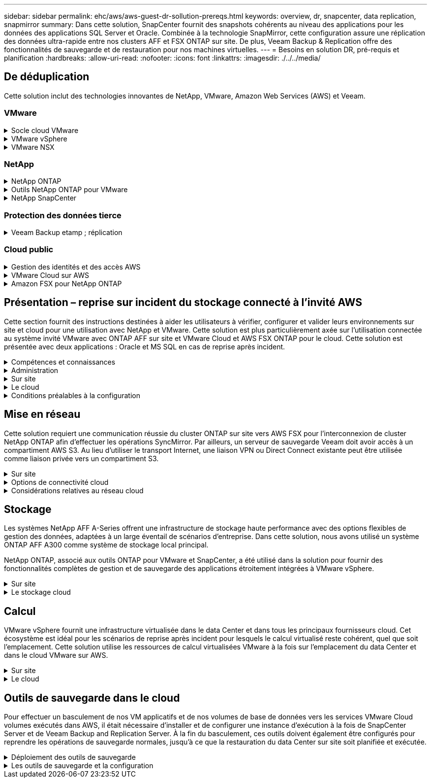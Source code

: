 ---
sidebar: sidebar 
permalink: ehc/aws/aws-guest-dr-sollution-prereqs.html 
keywords: overview, dr, snapcenter, data replication, snapmirror 
summary: Dans cette solution, SnapCenter fournit des snapshots cohérents au niveau des applications pour les données des applications SQL Server et Oracle. Combinée à la technologie SnapMirror, cette configuration assure une réplication des données ultra-rapide entre nos clusters AFF et FSX ONTAP sur site. De plus, Veeam Backup & Replication offre des fonctionnalités de sauvegarde et de restauration pour nos machines virtuelles. 
---
= Besoins en solution DR, pré-requis et planification
:hardbreaks:
:allow-uri-read: 
:nofooter: 
:icons: font
:linkattrs: 
:imagesdir: ./../../media/




== De déduplication

Cette solution inclut des technologies innovantes de NetApp, VMware, Amazon Web Services (AWS) et Veeam.



=== VMware

.Socle cloud VMware
[%collapsible]
====
La plateforme VMware Cloud Foundation intègre plusieurs offres de produits qui permettent aux administrateurs de provisionner les infrastructures logiques sur un environnement hétérogène. Ces infrastructures (appelées domaines) assurent des opérations cohérentes entre les clouds privés et publics. Le logiciel Cloud Foundation associé est une nomenclature qui identifie les composants prévalidés et qualifiés pour réduire les risques des clients et faciliter le déploiement.

Les composants du BOM Cloud Foundation sont les suivants :

* Créateur de cloud
* SDDC Manager
* Appliance VMware vCenter Server
* VMware ESXi
* VMware NSX
* Automatisation vRealize
* VRealize Suite Lifecycle Manager
* Insight de journalisation vRealize


Pour en savoir plus sur VMware Cloud Foundation, rendez-vous sur le https://docs.vmware.com/en/VMware-Cloud-Foundation/index.html["Documentation VMware Cloud Foundation"^].

====
.VMware vSphere
[%collapsible]
====
VMware vSphere est une plateforme de virtualisation qui transforme les ressources physiques en pools de calcul, de réseau et de stockage pouvant être utilisés pour répondre aux exigences des applications et de la charge de travail des clients. Les principaux composants de VMware vSphere sont les suivants :

* *ESXi.* cet hyperviseur VMware permet l'abstraction des processeurs de calcul, de la mémoire, du réseau et d'autres ressources et les met à disposition des machines virtuelles et des charges de travail de conteneurs.
* *VCenter.* VMware vCenter crée une expérience de gestion centralisée pour interagir avec les ressources de calcul, le réseau et le stockage dans le cadre de votre infrastructure virtuelle.


Les clients prennent conscience du potentiel de leur environnement vSphere à l'aide de NetApp ONTAP, qui propose une intégration poussée des produits, un support robuste, et des fonctionnalités puissantes et d'efficacité du stockage pour créer une architecture multicloud hybride robuste.

Pour plus d'informations sur VMware vSphere, veuillez suivre https://docs.vmware.com/en/VMware-vSphere/index.html["ce lien"^].

Pour plus d'informations sur les solutions NetApp avec VMware, suivez https://docs.netapp.com/us-en/netapp-solutions/virtualization/netapp-vmware.html["ce lien"^].

====
.VMware NSX
[%collapsible]
====
Communément appelé hyperviseur réseau, VMware NSX utilise un modèle Software-defined pour connecter les charges de travail virtualisées. VMware NSX est omniprésent sur site et dans VMware Cloud sur AWS, où il est en mesure d'assurer la virtualisation et la sécurité du réseau pour les applications et les workloads des clients.

Pour plus d'informations sur VMware NSX, consultez https://docs.vmware.com/en/VMware-NSX-T-Data-Center/index.html["ce lien"^].

====


=== NetApp

.NetApp ONTAP
[%collapsible]
====
Depuis près de vingt ans, le logiciel NetApp ONTAP est une solution de stockage leader pour les environnements VMware vSphere. Il continue d'ajouter des fonctionnalités innovantes pour simplifier la gestion, tout en réduisant les coûts. L'association de ONTAP et de vSphere permet de réduire les dépenses liées au matériel hôte et aux logiciels VMware. Vous pouvez également protéger vos données à moindre coût grâce à des performances élevées prévisibles tout en profitant des fonctionnalités natives d'efficacité du stockage.

Pour plus d'informations sur NetApp ONTAP, suivez https://docs.vmware.com/en/VMware-Cloud-on-AWS/index.html["ce lien"^].

====
.Outils NetApp ONTAP pour VMware
[%collapsible]
====
Les outils ONTAP pour VMware combinent plusieurs plug-ins dans une seule appliance virtuelle qui permet de gérer de bout en bout le cycle de vie des machines virtuelles dans des environnements VMware qui utilisent les systèmes de stockage NetApp. Les outils ONTAP pour VMware comprennent les éléments suivants :

* *Virtual Storage Console (VSC)* exécute des tâches administratives complètes pour les machines virtuelles et les datastores grâce au stockage NetApp.
* *VASA Provider pour ONTAP.* permet une gestion basée sur des règles de stockage (SPBM) avec les volumes virtuels VMware (vvols) et le stockage NetApp.
* *Storage Replication adapter (SRA)*. Restauration de datastores vCenter et de machines virtuelles en cas de défaillance associée à VMware site Recovery Manager (SRM).


Les outils ONTAP pour VMware permettent aux utilisateurs de gérer non seulement le stockage externe, mais également de l'intégrer à vvols, ainsi qu'à VMware site Recovery Manager. Cela simplifie considérablement le déploiement et l'exploitation des systèmes de stockage NetApp à partir de votre environnement vCenter.

Pour plus d'informations sur les outils NetApp ONTAP pour VMware, suivez https://docs.netapp.com/us-en/ontap-tools-vmware-vsphere/index.html["ce lien"^].

====
.NetApp SnapCenter
[%collapsible]
====
Le logiciel SnapCenter est une plateforme qui permet de coordonner et de gérer facilement et en toute sécurité la protection de vos données sur l'ensemble des applications, bases de données et systèmes de fichiers. SnapCenter simplifie la sauvegarde, la restauration et la gestion du cycle de vie des clones en les transférant aux propriétaires d'applications, sans qu'il soit possible de superviser et de réguler l'activité au niveau des systèmes de stockage. Grâce à la gestion des données basée sur le stockage, SnapCenter améliore la performance et la disponibilité, tout en réduisant les temps consacré au développement et aux tests.

Le plug-in SnapCenter pour VMware vSphere prend en charge les opérations de sauvegarde et de restauration cohérentes avec les machines virtuelles (VM), les datastores et les disques de machines virtuelles (VMDK). Il prend également en charge les plug-ins SnapCenter spécifiques aux applications pour protéger les opérations de sauvegarde et de restauration cohérentes au niveau des applications pour les bases de données virtualisées et les systèmes de fichiers.

Pour plus d'informations sur NetApp SnapCenter, suivez https://docs.netapp.com/us-en/snapcenter/["ce lien"^].

====


=== Protection des données tierce

.Veeam Backup etamp ; réplication
[%collapsible]
====
Veeam Backup & Replication est une solution de sauvegarde, de restauration et de gestion des données pour les charges de travail cloud, virtuelles et physiques. Veeam Backup & Replication dispose d'intégrations spécialisées avec la technologie NetApp Snapshot pour une protection renforcée des environnements vSphere.

Pour plus d'informations sur Veeam Backup & Replication, consultez https://www.veeam.com/vm-backup-recovery-replication-software.html["ce lien"^].

====


=== Cloud public

.Gestion des identités et des accès AWS
[%collapsible]
====
Les environnements AWS contiennent une grande variété de produits, notamment le calcul, le stockage, les bases de données, le réseau, l'analytique et bien plus encore pour permettre aux entreprises de relever les défis. Les entreprises doivent être en mesure de définir qui est autorisé à accéder à ces produits, services et ressources. Il est tout aussi important de déterminer dans quelles conditions les utilisateurs sont autorisés à manipuler, modifier ou ajouter des configurations.

AWS Identity and Access Management (AIM) propose un plan de contrôle sécurisé pour la gestion de l'accès aux services et produits AWS. Des utilisateurs, des clés d'accès et des autorisations correctement configurés permettent de déployer VMware Cloud sur AWS et Amazon FSX.

Pour plus d'informations sur AIM, suivez la https://docs.aws.amazon.com/iam/index.html["ce lien"^].

====
.VMware Cloud sur AWS
[%collapsible]
====
VMware Cloud sur AWS permet au logiciel SDDC de VMware d'entreprise d'accéder au cloud AWS grâce à un accès optimisé aux services AWS natifs. Optimisée par VMware Cloud Foundation, VMware Cloud on AWS intègre les produits de virtualisation du calcul, du stockage et du réseau de VMware (VMware vSphere, VMware VSAN et VMware NSX), ainsi que la solution de gestion de VMware vCenter Server, optimisée pour s'exécuter sur une infrastructure AWS dédiée, élastique et sans système d'exploitation.

Pour plus d'informations sur VMware Cloud sur AWS, suivez https://docs.vmware.com/en/VMware-Cloud-on-AWS/index.html["ce lien"^].

====
.Amazon FSX pour NetApp ONTAP
[%collapsible]
====
Amazon FSX pour NetApp ONTAP est un système ONTAP entièrement intégré et entièrement géré, disponible en tant que service AWS natif. Il repose sur NetApp ONTAP et comprend des fonctionnalités déjà connues tout en offrant la simplicité d'un service cloud entièrement géré.

Amazon FSX pour ONTAP offre une prise en charge multiprotocole pour divers types de calcul, notamment VMware dans le cloud public ou sur site. Disponible pour les cas d'utilisation connectés à l'invité et les datastores NFS dans la présentation technique, Amazon FSX pour ONTAP permet aux entreprises de bénéficier des fonctionnalités familières de leurs environnements sur site et dans le cloud.

Pour plus d'informations sur Amazon FSX pour NetApp ONTAP, suivez https://aws.amazon.com/fsx/netapp-ontap/["ce lien"].

====


== Présentation – reprise sur incident du stockage connecté à l'invité AWS

Cette section fournit des instructions destinées à aider les utilisateurs à vérifier, configurer et valider leurs environnements sur site et cloud pour une utilisation avec NetApp et VMware. Cette solution est plus particulièrement axée sur l'utilisation connectée au système invité VMware avec ONTAP AFF sur site et VMware Cloud et AWS FSX ONTAP pour le cloud. Cette solution est présentée avec deux applications : Oracle et MS SQL en cas de reprise après incident.

.Compétences et connaissances
[%collapsible]
====
Plusieurs compétences et informations sont nécessaires pour accéder à Cloud Volumes Service pour AWS :

* Accès et connaissance de votre environnement sur site VMware et ONTAP.
* Accès à VMware Cloud et AWS, et connaissance de cette solution.
* L'accès à AWS et Amazon FSX ONTAP et leurs connaissances.
* Connaissance des ressources SDDC et AWS
* Connaissance de la connectivité réseau entre vos ressources sur site et cloud.
* Connaissances approfondies des scénarios de reprise après incident
* Connaissance pratique des applications déployées sur VMware.


====
.Administration
[%collapsible]
====
Qu'ils interagissent avec les ressources sur site ou dans le cloud, les utilisateurs et les administrateurs doivent avoir la possibilité et les droits de provisionner ces ressources là où ils en ont besoin, selon leurs autorisations. L'interaction de vos rôles et de vos autorisations pour les systèmes sur site, notamment ONTAP et VMware, ainsi que vos ressources cloud, y compris VMware Cloud et AWS, est essentielle à la réussite du déploiement du cloud hybride.

Les tâches d'administration suivantes doivent être en place pour concevoir une solution de reprise après incident avec VMware et ONTAP sur site et VMware Cloud sur AWS et FSX ONTAP.

* Rôles et comptes permettant de provisionner les éléments suivants :
+
** Les ressources de stockage de ONTAP
** Machines virtuelles VMware, datastores, etc
** VPC AWS et groupes de sécurité


* Le provisionnement d'un environnement VMware sur site et d'un environnement ONTAP
* Environnement cloud VMware
* Un système de fichiers Amazon pour FSX pour ONTAP
* Connectivité entre votre environnement sur site et AWS
* Connectivité pour votre VPC AWS


====
.Sur site
[%collapsible]
====
L'environnement virtuel VMware inclut des licences d'hôtes ESXi, de VMware vCenter Server, de réseau NSX et d'autres composants, comme illustré dans la figure suivante. Toutes les licences sont proposées différemment, et il est important de comprendre comment les composants sous-jacents consomment la capacité disponible sous licence.

image:dr-vmc-aws-image2.png["Erreur : image graphique manquante"]

.Hôtes ESXi
[%collapsible]
=====
Dans un environnement VMware, les hôtes de calcul sont déployés avec ESXi. Lorsqu'elle est sous licence avec vSphere sur différents niveaux de capacité, les machines virtuelles peuvent tirer parti des processeurs physiques sur chaque hôte et des fonctionnalités autorisées applicables.

=====
.VMware vCenter
[%collapsible]
=====
La gestion des hôtes ESXi et du stockage est l'une des nombreuses fonctionnalités mises à la disposition de l'administrateur VMware avec vCenter Server. À partir de VMware vCenter 7.0, trois éditions de VMware vCenter sont disponibles, en fonction de la licence :

* VCenter Server Essentials
* VCenter Server Foundation
* Standard du serveur vCenter


=====
.VMware NSX
[%collapsible]
=====
VMware NSX fournit aux administrateurs la flexibilité requise pour activer des fonctionnalités avancées. Les fonctions sont activées en fonction de la version de NSX-T Edition sous licence :

* Professionnel
* Avancé
* Enterprise plus
* Bureau distant/succursale


=====
.NetApp ONTAP
[%collapsible]
=====
Les licences avec NetApp ONTAP désignent la façon dont les administrateurs peuvent accéder à différentes fonctionnalités de stockage. Une licence est un enregistrement d'un ou plusieurs droits logiciels. L'installation de clés de licence, également appelées codes de licence, vous permet d'utiliser certaines fonctionnalités ou services sur votre système de stockage. Par exemple, ONTAP prend en charge tous les principaux protocoles client standard (NFS, SMB, FC, FCoE, iSCSI, Et NVMe/FC) via la licence.

Les licences de fonctions Data ONTAP sont émises sous forme de packages, chacun contenant plusieurs fonctions ou une seule fonctionnalité. Un package nécessite une clé de licence et l'installation de la clé vous permet d'accéder à toutes les fonctionnalités du package.

Les types de licence sont les suivants :

* *Licence verrouillée par un nœud.* l'installation d'une licence verrouillée par un nœud donne droit à la fonctionnalité sous licence d'un nœud. Pour que le cluster utilise la fonctionnalité sous licence, au moins un nœud doit être sous licence pour la fonctionnalité.
* *Licence maître/site.* Une licence maître ou site n'est pas liée à un numéro de série de système spécifique. Lorsque vous installez une licence de site, tous les nœuds du cluster ont droit à la fonctionnalité sous licence.
* *Licence de démonstration/temporaire.* une licence de démonstration ou temporaire expire après un certain temps. Cette licence vous permet d'essayer certaines fonctionnalités logicielles sans avoir à acheter de droits.
* *Licence de capacité (ONTAP Select et FabricPool uniquement).* une instance ONTAP Select est concédée sous licence en fonction de la quantité de données que l'utilisateur souhaite gérer. À partir de ONTAP 9.4, FabricPool nécessite une licence de capacité pour être utilisée avec un niveau de stockage tiers (par exemple, AWS).


=====
.NetApp SnapCenter
[%collapsible]
=====
SnapCenter nécessite plusieurs licences pour permettre les opérations de protection des données. Le type de licence SnapCenter que vous installez dépend de votre environnement de stockage et des fonctionnalités que vous souhaitez utiliser. La licence SnapCenter Standard protège les applications, les bases de données, les systèmes de fichiers et les machines virtuelles. Avant d'ajouter un système de stockage à SnapCenter, vous devez installer une ou plusieurs licences SnapCenter.

Pour assurer la protection des applications, des bases de données, des systèmes de fichiers et des machines virtuelles, vous devez disposer d'une licence standard basée sur le contrôleur installée sur votre système de stockage FAS ou AFF, ou d'une licence standard basée sur la capacité, installée sur vos plateformes ONTAP Select et Cloud Volumes ONTAP.

Consultez les conditions préalables suivantes à la sauvegarde SnapCenter pour cette solution :

* Un partage de volume et SMB créé sur le système ONTAP sur site pour localiser la base de données sauvegardée et les fichiers de configuration.
* Relation SnapMirror entre le système ONTAP sur site et FSX ou CVO dans le compte AWS. Utilisé pour le transport de l'instantané contenant la base de données SnapCenter sauvegardée et les fichiers de configuration.
* Windows Server installé dans le compte cloud, soit sur une instance EC2, soit sur une VM dans le SDDC VMware Cloud.
* SnapCenter installé sur l'instance Windows EC2 ou le VM dans VMware Cloud.


=====
.MS SQL
[%collapsible]
=====
Dans le cadre de cette validation, nous utilisons MS SQL pour démontrer la reprise sur incident.

Pour plus d'informations sur les meilleures pratiques avec MS SQL et NetApp ONTAP, vous pouvez suivre https://www.netapp.com/media/8585-tr4590.pdf["ce lien"^].

=====
.Oracle
[%collapsible]
=====
Dans le cadre de cette validation, nous utilisons ORACLE pour démontrer la reprise sur incident. Pour plus d'informations sur les meilleures pratiques avec ORACLE et NetApp ONTAP, vous pouvez suivre https://www.netapp.com/media/8744-tr3633.pdf["ce lien"^].

=====
.Veeam
[%collapsible]
=====
Dans le cadre de cette validation, nous utilisons Veeam pour démontrer la reprise sur incident. Pour plus d'informations sur les meilleures pratiques avec Veeam et NetApp ONTAP, vous trouverez ci-dessous https://www.veeam.com/wp-netapp-configuration-best-practices-guide.html["ce lien"^].

=====
====
.Le cloud
[%collapsible]
====
.AWS
[%collapsible]
=====
Vous devez être en mesure d'effectuer les tâches suivantes :

* Déployer et configurer des services de domaine.
* Déployez ONTAP FSX en fonction des exigences des applications dans un VPC donné.
* Configurez le cloud VMware sur la passerelle de calcul AWS pour permettre le trafic depuis FSX ONTAP.
* Configurez un groupe de sécurité AWS pour permettre la communication entre VMware Cloud sur les sous-réseaux AWS et les sous-réseaux VPC AWS lors du déploiement du service FSX ONTAP.


=====
.Cloud VMware
[%collapsible]
=====
Vous devez être en mesure d'effectuer les tâches suivantes :

* Configurer VMware Cloud sur un SDDC AWS


=====
.Vérification du compte Cloud Manager
[%collapsible]
=====
Les ressources doivent être déployées avec NetApp Cloud Manager. Pour vérifier que vous pouvez effectuer les tâches suivantes :

* https://docs.netapp.com/us-en/cloud-manager-setup-admin/task-signing-up.html["Inscrivez-vous à Cloud Central"^] si ce n'est pas déjà fait.
* https://docs.netapp.com/us-en/cloud-manager-setup-admin/task-logging-in.html["Connectez-vous à Cloud Manager"^].
* https://docs.netapp.com/us-en/cloud-manager-setup-admin/task-setting-up-netapp-accounts.html["Configurez des espaces de travail et des utilisateurs"^].
* https://docs.netapp.com/us-en/cloud-manager-setup-admin/concept-connectors.html["Créer un connecteur"^].


=====
.Amazon FSX pour NetApp ONTAP
[%collapsible]
=====
Une fois un compte AWS créé, vous devez pouvoir effectuer la tâche suivante :

* Créez un utilisateur d'administration IAM capable de provisionner Amazon FSX pour le système de fichiers NetApp ONTAP.


=====
====
.Conditions préalables à la configuration
[%collapsible]
====
Étant donné les différentes topologies dont les clients disposent, cette section se concentre sur les ports nécessaires pour permettre la communication entre les ressources sur site et dans le cloud.

.Points requis pour les ports et le pare-feu
[%collapsible]
=====
Les tableaux suivants décrivent les ports qui doivent être activés dans l'ensemble de votre infrastructure.

Pour obtenir la liste plus complète des ports requis pour le logiciel Veeam Backup & Replication, suivez ces instructions https://helpcenter.veeam.com/docs/backup/vsphere/used_ports.html?zoom_highlight=port+requirements&ver=110["ce lien"^].

Pour obtenir une liste plus complète des ports requis pour SnapCenter, suivez la https://docs.netapp.com/ocsc-41/index.jsp?topic=%2Fcom.netapp.doc.ocsc-isg%2FGUID-6B5E4464-FE9A-4D2A-B526-E6F4298C9550.html["ce lien"^].

Le tableau suivant répertorie la configuration requise pour les ports Veeam pour Microsoft Windows Server.

|===
| De | À | Protocole | Port | Remarques 


| Serveur de sauvegarde | Serveur Microsoft Windows | TCP | 445 | Port requis pour le déploiement des composants Veeam Backup & Replication. 


| Proxy de sauvegarde |  | TCP | 6160 | Port par défaut utilisé par le service Veeam installer. 


| Référentiel de sauvegarde |  | TCP | 2500 à 3500 | Plage par défaut de ports utilisés comme canaux de transmission de données et pour la collecte de fichiers journaux. 


| Montez le serveur |  | TCP | 6162 | Port par défaut utilisé par le Data Mover Veeam. 
|===

NOTE: Pour chaque connexion TCP utilisée par un travail, un port de cette plage est affecté.

Le tableau suivant répertorie la configuration requise pour les ports Veeam pour Linux Server.

|===
| De | À | Protocole | Port | Remarques 


| Serveur de sauvegarde | Serveur Linux | TCP | 22 | Port utilisé comme canal de contrôle de la console vers l'hôte Linux cible. 


|  |  | TCP | 6162 | Port par défaut utilisé par le Data Mover Veeam. 


|  |  | TCP | 2500 à 3500 | Plage par défaut de ports utilisés comme canaux de transmission de données et pour la collecte de fichiers journaux. 
|===

NOTE: Pour chaque connexion TCP utilisée par un travail, un port de cette plage est affecté.

Le tableau suivant répertorie la configuration requise pour le port de Veeam Backup Server.

|===
| De | À | Protocole | Port | Remarques 


| Serveur de sauvegarde | Serveur vCenter | HTTPS, TCP | 443 | Port par défaut utilisé pour les connexions à vCenter Server. Port utilisé comme canal de contrôle de la console vers l'hôte Linux cible. 


|  | Microsoft SQL Server hébergeant la base de données de configuration Veeam Backup & Replication | TCP | 1443 | Port utilisé pour la communication avec Microsoft SQL Server sur lequel la base de données de configuration Veeam Backup & Replication est déployée (si vous utilisez une instance par défaut de Microsoft SQL Server). 


|  | Serveur DNS avec résolution de nom de tous les serveurs de sauvegarde | TCP | 3389 | Port utilisé pour la communication avec le serveur DNS 
|===

NOTE: Si vous utilisez vCloud Director, veillez à ouvrir le port 443 sur les serveurs vCenter sous-jacents.

Le tableau suivant répertorie la configuration requise pour le port de Veeam Backup Proxy.

|===
| De | À | Protocole | Port | Remarques 


| Serveur de sauvegarde | Proxy de sauvegarde | TCP | 6210 | Port par défaut utilisé par le service d'intégration Veeam Backup VSS pour créer un snapshot VSS au cours de la sauvegarde de partage de fichiers SMB. 


| Proxy de sauvegarde | Serveur vCenter | TCP | 1443 | Port de service Web VMware par défaut pouvant être personnalisé dans les paramètres de vCenter. 
|===
Le tableau suivant répertorie les exigences en matière de ports SnapCenter.

|===
| Type de port | Protocole | Port | Remarques 


| Port de gestion SnapCenter | HTTPS | 8146 | Ce port est utilisé pour la communication entre le client SnapCenter (l'utilisateur SnapCenter) et le serveur SnapCenter. Utilisé également pour la communication entre les hôtes du plug-in et le serveur SnapCenter. 


| Port de communication SMCore de SnapCenter | HTTPS | 8043 | Ce port est utilisé pour la communication entre le serveur SnapCenter et les hôtes sur lesquels les plug-ins SnapCenter sont installés. 


| Hôtes du plug-in Windows, installation | TCP | 135 février 445 | Ces ports sont utilisés pour la communication entre le serveur SnapCenter et l'hôte sur lequel le plug-in est installé. Les orifices peuvent être fermés après l'installation. De plus, Windows Instrumentation Services recherche les ports 49152 à 65535, qui doivent être ouverts. 


| Hôtes de plug-in Linux, installation | SSH | 22 | Ces ports sont utilisés pour la communication entre le serveur SnapCenter et l'hôte sur lequel le plug-in est installé. Les ports sont utilisés par SnapCenter pour copier les binaires du package vers les hôtes du plug-in Linux. 


| Package de plug-ins SnapCenter pour Windows/Linux | HTTPS | 8145 | Ce port est utilisé pour la communication entre SMCore et les hôtes sur lesquels les plug-ins SnapCenter sont installés. 


| Port du serveur VMware vSphere vCenter | HTTPS | 443 | Ce port est utilisé pour la communication entre le plug-in SnapCenter pour VMware vSphere et le serveur vCenter. 


| Plug-in SnapCenter pour port VMware vSphere | HTTPS | 8144 | Ce port est utilisé pour les communications à partir du client Web vCenter vSphere et du serveur SnapCenter. 
|===
=====
====


== Mise en réseau

Cette solution requiert une communication réussie du cluster ONTAP sur site vers AWS FSX pour l'interconnexion de cluster NetApp ONTAP afin d'effectuer les opérations SyncMirror. Par ailleurs, un serveur de sauvegarde Veeam doit avoir accès à un compartiment AWS S3. Au lieu d'utiliser le transport Internet, une liaison VPN ou Direct Connect existante peut être utilisée comme liaison privée vers un compartiment S3.

.Sur site
[%collapsible]
====
ONTAP prend en charge tous les principaux protocoles de stockage utilisés pour la virtualisation, y compris iSCSI, Fibre Channel (FC), Fibre Channel over Ethernet (FCoE) ou NVMe/FC (non-volatile Memory Express over Fibre Channel) pour les environnements SAN. ONTAP supporte également les protocoles NFS (v3 et v4.1) et SMB ou S3 pour les connexions invité. Vous pouvez choisir ce qui fonctionne le mieux pour votre environnement et combiner des protocoles en fonction de vos besoins sur un seul système. Par exemple, vous pouvez augmenter l'utilisation générale des datastores NFS en utilisant quelques LUN iSCSI ou des partages invités.

Cette solution exploite les datastores NFS pour les datastores sur site pour les disques VMDK invités et iSCSI et NFS pour les données d'applications invité.

.Réseaux clients
[%collapsible]
=====
Les ports réseau VMkernel et le réseau Software-defined assurent la connectivité aux hôtes ESXi afin de communiquer avec des éléments externes à l'environnement VMware. La connectivité dépend du type d'interfaces VMkernel utilisées.

Pour cette solution, les interfaces VMkernel suivantes ont été configurées :

* Gestion
* VMotion
* NFS
* ISCSI


=====
.Réseaux de stockage provisionnés
[%collapsible]
=====
Une LIF (Logical interface) représente un point d'accès réseau à un nœud du cluster. Cela permet la communication avec les machines virtuelles de stockage qui hébergent les données auxquelles les clients ont accès. Vous pouvez configurer les LIF sur les ports sur lesquels le cluster envoie et reçoit des communications sur le réseau.

Pour cette solution, la LIF est configurée pour les protocoles de stockage suivants :

* NFS
* ISCSI


=====
====
.Options de connectivité cloud
[%collapsible]
====
Les clients disposent de nombreuses options pour connecter leur environnement sur site à des ressources cloud, notamment pour le déploiement de topologies VPN ou Direct Connect.

.Réseau privé virtuel (VPN)
[%collapsible]
=====
Les VPN (réseaux privés virtuels) sont souvent utilisés pour créer un tunnel IPSec sécurisé avec des réseaux Internet ou MPLS privés. Un VPN est facile à configurer, mais il manque de fiabilité (si basé sur Internet) et de vitesse. Le point final peut être résilié dans le VPC AWS ou dans le SDDC VMware Cloud. Pour cette solution de reprise après incident, nous avons créé la connectivité à AWS FSX pour NetApp ONTAP à partir du réseau sur site. Il peut donc être résilié sur le VPC AWS (Virtual Private Gateway ou Transit Gateway) où FSX pour NetApp ONTAP est connecté.

La configuration VPN peut être basée sur une route ou sur des règles. Avec une configuration basée sur une route, les points de terminaison échangent automatiquement les routes et la configuration apprend la route vers les sous-réseaux nouvellement créés. Avec une configuration basée sur des règles, vous devez définir les sous-réseaux locaux et distants et, lorsque de nouveaux sous-réseaux sont ajoutés et autorisés à communiquer dans le tunnel IPSec, vous devez mettre à jour les routes.


NOTE: Si le tunnel VPN IPSec n'est pas créé sur la passerelle par défaut, les routes réseau distantes doivent être définies dans les tables de routage via le point d'extrémité du tunnel VPN local.

La figure suivante illustre les options de connexion VPN types.

image:dr-vmc-aws-image3.png["Erreur : image graphique manquante"]

=====
.Connexion directe
[%collapsible]
=====
Direct Connect fournit une liaison dédiée au réseau AWS. Les connexions dédiées créent des liaisons vers AWS à l'aide d'un port Ethernet de 1 Gbits/s, 10 Gbits/s ou 100 Gbits/s. Les partenaires AWS Direct Connect offrent des connexions hébergées via des liaisons réseau établies entre eux et AWS, et sont disponibles de 50 Mbit/s à 10 Gbit/s. Par défaut, le trafic est non chiffré. Toutefois, des options sont disponibles pour sécuriser le trafic avec MACsec ou IPsec. MACsec fournit un cryptage de couche 2 tandis que IPSec fournit un cryptage de couche 3. MACsec fournit une meilleure sécurité en masquant les appareils qui communiquent.

Les clients doivent disposer de leur équipement de routeur sur un site AWS Direct Connect. Pour ce faire, vous pouvez travailler avec le réseau de partenaires AWS (APN). Une connexion physique est établie entre ce routeur et le routeur AWS. Pour permettre l'accès à FSX pour NetApp ONTAP sur VPC, vous devez disposer d'une interface virtuelle privée ou d'une interface virtuelle de transit à partir de Direct Connect vers un VPC. Son interface virtuelle privée limite l'évolutivité de la connexion Direct Connect vers VPC.

La figure suivante illustre les options de l'interface Direct Connect.

image:dr-vmc-aws-image4.png["Erreur : image graphique manquante"]

=====
.Passerelle de transit
[%collapsible]
=====
La passerelle de transit est une structure au niveau de la région qui permet une évolutivité accrue d'une connexion Direct Connect-to-VPC dans une région. Si une connexion inter-région est nécessaire, les passerelles de transit doivent être pétrées. Pour plus d'informations, consultez la https://docs.aws.amazon.com/directconnect/latest/UserGuide/Welcome.html["Documentation AWS Direct Connect"^].

=====
====
.Considérations relatives au réseau cloud
[%collapsible]
====
Dans le cloud, l'infrastructure réseau sous-jacente est gérée par le fournisseur de services cloud, tandis que les clients doivent gérer les réseaux de VPC, les sous-réseaux, les tables d'acheminement, etc. Ils doivent également gérer les segments de réseau NSX à la périphérie de calcul. Le SDDC regroupe les routes pour le VPC et Transit Connect externe.

Lorsque la solution FSX pour NetApp ONTAP avec disponibilité de plusieurs zones de disponibilité est déployée sur un VPC connecté au cloud VMware, le trafic iSCSI reçoit les mises à jour de la table d'acheminement nécessaires pour permettre la communication. Par défaut, aucune route n'est disponible depuis VMware Cloud vers le sous-réseau NFS/SMB ONTAP FSX sur le VPC connecté pour les déploiements en plusieurs zones de disponibilité. Pour définir ce routage, nous avons utilisé le groupe VMware Cloud SDDC, qui est une passerelle de transit gérée par VMware, afin de permettre la communication entre les SDDC VMware Cloud dans la même région, ainsi qu'avec les VPC externes et d'autres passerelles de transit.


NOTE: Des coûts de transfert de données sont associés à l'utilisation d'une passerelle de transit. Pour plus de détails sur les coûts spécifiques à une région, voir https://aws.amazon.com/transit-gateway/pricing/["ce lien"^].

Le déploiement de VMware Cloud SDDC peut s'effectuer dans une zone de disponibilité unique, à l'instar d'un seul data Center. Une option de cluster étendu est également disponible, ce qui ressemble à une solution NetApp MetroCluster qui offre une plus grande disponibilité et réduit les temps d'indisponibilité en cas de défaillance de zone de disponibilité.

Pour minimiser les coûts de transfert de données, conservez les instances ou services VMware Cloud SDDC et AWS dans la même zone de disponibilité. Il est préférable de la comparer avec un ID de zone de disponibilité plutôt qu'avec un nom, car AWS fournit la liste de commandes AZ propre au compte afin de répartir la charge entre les zones de disponibilité. Par exemple, un compte (US-East-1a) pourrait indiquer l'ID AZ 1 alors qu'un autre compte (US-East-1c) peut désigner l'ID AZ 1. L'ID de zone de disponibilité peut être récupéré de plusieurs façons. Dans l'exemple suivant, nous avons récupéré l'ID AZ du sous-réseau VPC.

image:dr-vmc-aws-image5.png["Erreur : image graphique manquante"]

Dans le SDDC VMware Cloud, la gestion du réseau est gérée avec NSX, et la passerelle de périphérie (routeur Tier 0) qui gère le port de liaison ascendante du trafic Nord-Sud est connectée au VPC AWS. La passerelle de calcul et les passerelles de gestion (routeurs de niveau 1) gèrent le trafic est-ouest. Si les ports de liaison ascendante de la périphérie sont utilisés de manière intensive, vous pouvez créer des groupes de trafic à associer à des adresses IP ou des sous-réseaux spécifiques à l'hôte. La création d'un groupe de trafic crée des nœuds de périphérie supplémentaires pour séparer le trafic. Vérifier le https://docs.vmware.com/en/VMware-Cloud-on-AWS/services/com.vmware.vmc-aws-networking-security/GUID-306D3EDC-F94E-4216-B306-413905A4A784.html["Documentation VMware"^] Nombre minimal d'hôtes vSphere requis pour utiliser une configuration multi-périphérie.

.Réseaux clients
[%collapsible]
=====
Lorsque vous provisionnez l'SDDC VMware Cloud, les ports VMKernel sont déjà configurés et sont prêts à être utilisés. VMware gère ces ports, sans qu'aucune mise à jour ne soit nécessaire.

La figure suivante illustre un exemple d'informations sur le VMKernel de l'hôte.

image:dr-vmc-aws-image6.png["Erreur : image graphique manquante"]

=====
.Réseaux de stockage provisionnés (iSCSI, NFS)
[%collapsible]
=====
Pour les réseaux de stockage invités d'ordinateurs virtuels, nous créons généralement des groupes de ports. Avec NSX, nous créons des segments qui sont utilisés sur vCenter en tant que groupes de ports. Comme les réseaux de stockage se trouvent dans un sous-réseau routable, vous pouvez accéder aux LUN ou monter les exportations NFS à l'aide de la carte réseau par défaut, même sans créer de segments de réseau distincts. Pour séparer le trafic de stockage, vous pouvez créer des segments supplémentaires, définir des règles et contrôler la taille de MTU sur ces segments. Pour assurer la tolérance aux pannes, il est préférable d'avoir au moins deux segments dédiés au réseau de stockage. Comme nous l'avons mentionné précédemment, si la bande passante de liaison ascendante devient un problème, vous pouvez créer des groupes de trafic et attribuer des préfixes IP et des passerelles pour effectuer un routage basé sur la source.

Nous recommandons de faire correspondre les segments du SDDC de reprise après incident à l'environnement source pour éviter de deviner le mappage de segments de réseau lors du basculement.

=====
.Groupes de sécurité
[%collapsible]
=====
De nombreuses options de sécurité offrent une communication sécurisée sur le VPC AWS et le réseau SDDC VMware Cloud. Dans le réseau VMware Cloud SDDC, vous pouvez utiliser le flux de trace de NSX pour identifier le chemin, y compris les règles utilisées. Ensuite, vous pouvez utiliser un analyseur réseau sur le réseau VPC pour identifier le chemin, notamment les tables de routage, les groupes de sécurité et les listes de contrôle d'accès au réseau, qui sont consommées pendant le flux.

=====
====


== Stockage

Les systèmes NetApp AFF A-Series offrent une infrastructure de stockage haute performance avec des options flexibles de gestion des données, adaptées à un large éventail de scénarios d'entreprise. Dans cette solution, nous avons utilisé un système ONTAP AFF A300 comme système de stockage local principal.

NetApp ONTAP, associé aux outils ONTAP pour VMware et SnapCenter, a été utilisé dans la solution pour fournir des fonctionnalités complètes de gestion et de sauvegarde des applications étroitement intégrées à VMware vSphere.

.Sur site
[%collapsible]
====
Nous avons utilisé le stockage ONTAP pour les datastores VMware qui hébergeaient les machines virtuelles et leurs fichiers VMDK. VMware prend en charge plusieurs protocoles de stockage pour les datastores connectés. Dans cette solution, nous avons utilisé des volumes NFS pour les datastores sur les hôtes ESXi. Cependant, les systèmes de stockage ONTAP prennent en charge tous les protocoles pris en charge par VMware.

La figure suivante décrit les options de stockage VMware.

image:dr-vmc-aws-image7.png["Erreur : image graphique manquante"]

Les volumes ONTAP ont été utilisés pour le stockage connecté aux invités iSCSI et NFS pour nos machines virtuelles applicatives. Nous avons utilisé les protocoles de stockage suivants pour les données d'application :

* Volumes NFS pour les fichiers de base de données Oracle connectés à l'invité.
* LUN iSCSI pour les bases de données Microsoft SQL Server connectées à l'invité et les journaux de transactions.


|===
| Système d'exploitation | Type de base de données | Protocole de stockage | Description du volume 


| Windows Server 2019 | SQL Server 2019 | ISCSI | Fichiers de base de données 


|  |  | ISCSI | Fichiers journaux 


| Oracle Linux 8.5 | Oracle 19c | NFS | Binaire Oracle 


|  |  | NFS | Données Oracle 


|  |  | NFS | Fichiers de restauration Oracle 
|===
Nous avons également utilisé le stockage ONTAP pour le référentiel de sauvegarde Veeam principal ainsi que pour une cible de sauvegarde pour les sauvegardes de base de données SnapCenter.

* Partage SMB pour le référentiel de sauvegarde Veeam.
* Partage SMB en tant que cible des sauvegardes de bases de données SnapCenter.


====
.Le stockage cloud
[%collapsible]
====
Cette solution inclut VMware Cloud sur AWS pour l'hébergement de machines virtuelles restaurées dans le cadre du processus de basculement. À ce jour, VMware prend en charge le stockage VSAN pour les datastores hébergeant les machines virtuelles et les VMDK.

La solution FSX pour ONTAP est utilisée comme stockage secondaire pour les données d'application mises en miroir à l'aide de SnapCenter et SyncMirror. Dans le cadre du processus de basculement, le cluster FSX pour ONTAP est converti en stockage primaire et les applications de base de données peuvent reprendre le fonctionnement normal s'exécutant sur le cluster de stockage FSX.

.Configuration d'Amazon FSX pour NetApp ONTAP
[%collapsible]
=====
Pour déployer AWS FSX pour NetApp ONTAP à l'aide de Cloud Manager, suivez les instructions indiquées à l'adresse https://docs.netapp.com/us-en/cloud-manager-fsx-ontap/start/task-getting-started-fsx.html["ce lien"^].

Une fois FSX ONTAP déployé, effectuez un glisser-déposer des instances ONTAP sur site dans FSX ONTAP pour lancer la configuration de la réplication des volumes.

La figure suivante représente notre environnement FSX ONTAP.

image:dr-vmc-aws-image8.png["Erreur : image graphique manquante"]

=====
.Interfaces réseau créées
[%collapsible]
=====
FSX pour NetApp ONTAP dispose d'interfaces réseau préconfigurées et prêtes à l'emploi pour les réseaux iSCSI, NFS, SMB et inter-cluster.

=====
.Stockage de datastore de VM
[%collapsible]
=====
Le SDDC VMware Cloud est fourni avec deux datastores VSAN nommés `vsandatastore` et `workloaddatastore`. Nous avons utilisé `vsandatastore` Pour héberger des VM de gestion avec accès limité aux informations d'identification cloud admin Pour les charges de travail, nous avons utilisé `workloaddatastore`.

=====
====


== Calcul

VMware vSphere fournit une infrastructure virtualisée dans le data Center et dans tous les principaux fournisseurs cloud. Cet écosystème est idéal pour les scénarios de reprise après incident pour lesquels le calcul virtualisé reste cohérent, quel que soit l'emplacement. Cette solution utilise les ressources de calcul virtualisées VMware à la fois sur l'emplacement du data Center et dans le cloud VMware sur AWS.

.Sur site
[%collapsible]
====
Cette solution utilise des serveurs HPE ProLiant DL360 Gen 10 exécutant VMware vSphere v7.0U3. Nous avons déployé six instances de calcul pour fournir les ressources adéquates à nos serveurs SQL Server et Oracle.

Nous avons déployé 10 machines virtuelles Windows Server 2019 exécutant SQL Server 2019 avec des tailles de base de données variables et 10 machines virtuelles Oracle Linux 8.5 qui exécutent Oracle 19c, une nouvelle fois, avec des bases de données de tailles variables.

====
.Le cloud
[%collapsible]
====
Nous avons déployé un SDDC dans VMware Cloud sur AWS avec deux hôtes pour fournir les ressources adéquates afin d'exécuter les machines virtuelles restaurées à partir de notre site principal.

image:dr-vmc-aws-image9.png["Erreur : image graphique manquante"]

====


== Outils de sauvegarde dans le cloud

Pour effectuer un basculement de nos VM applicatifs et de nos volumes de base de données vers les services VMware Cloud volumes exécutés dans AWS, il était nécessaire d'installer et de configurer une instance d'exécution à la fois de SnapCenter Server et de Veeam Backup and Replication Server. À la fin du basculement, ces outils doivent également être configurés pour reprendre les opérations de sauvegarde normales, jusqu'à ce que la restauration du data Center sur site soit planifiée et exécutée.

.Déploiement des outils de sauvegarde
[%collapsible]
====
Le serveur SnapCenter et le serveur Veeam Backup & Replication peuvent être installés dans le SDDC VMware Cloud ou sur des instances EC2 résidant dans un VPC avec la connectivité réseau dans l'environnement VMware Cloud.

.Serveur SnapCenter
[%collapsible]
=====
Le logiciel SnapCenter est disponible sur le site du support NetApp et peut être installé sur les systèmes Microsoft Windows résidant dans un domaine ou dans un groupe de travail. Un guide de planification détaillé et des instructions d'installation sont disponibles sur le link:https://docs.netapp.com/us-en/snapcenter/install/install_workflow.html["Centre de documentation NetApp"^].

Le logiciel SnapCenter est disponible à l'adresse https://mysupport.netapp.com["ce lien"^].

=====
.Veeam Backup &amp ; serveur de réplication
[%collapsible]
=====
Vous pouvez installer le serveur Veeam Backup & Replication sur un serveur Windows dans VMware Cloud sur AWS ou sur une instance EC2. Pour obtenir des conseils détaillés sur la mise en œuvre, reportez-vous au https://www.veeam.com/documentation-guides-datasheets.html["Documentation technique du centre d'aide Veeam"^].

=====
====
.Les outils de sauvegarde et la configuration
[%collapsible]
====
Une fois installés, SnapCenter et Veeam Backup & Replication doivent être configurés pour que la restauration des données vers VMware Cloud sur AWS s'effectue sur les tâches nécessaires.

. Configuration SnapCenter


[]
=====
Pour restaurer les données d'application mises en miroir vers FSX ONTAP, vous devez d'abord effectuer une restauration complète de la base de données SnapCenter sur site. Une fois ce processus terminé, la communication avec les machines virtuelles est rétablie, et les sauvegardes des applications peuvent maintenant reprendre l'utilisation de FSX ONTAP comme stockage primaire.

Pour obtenir la liste des étapes à suivre sur le serveur SnapCenter résidant dans AWS, consultez la section link:aws-guest-dr-cloud-backup-config.html#deploy-secondary-windows-snapcenter-server["Déployez un serveur SnapCenter secondaire Windows"].

=====
.Veeam Backup & amp ; configuration de la réplication
[%collapsible]
=====
Pour restaurer les machines virtuelles qui ont été sauvegardées sur le stockage Amazon S3, le serveur Veeam doit être installé sur un serveur Windows et configuré pour communiquer avec VMware Cloud, FSX ONTAP, ainsi qu'avec le compartiment S3 contenant le référentiel de sauvegarde d'origine. Le service informatique doit également configurer un nouveau référentiel de sauvegarde sur FSX ONTAP afin de réaliser de nouvelles sauvegardes sur les machines virtuelles une fois restaurées.

Pour obtenir la liste complète des étapes requises pour effectuer le basculement des machines virtuelles d'application, consultez la section link:aws-guest-dr-cloud-backup-config.html#deploy-secondary-veeam-backup-&-replication-server["Déploiement du système Veeam Backup etamp secondaire ; Replication Server"].

=====
====